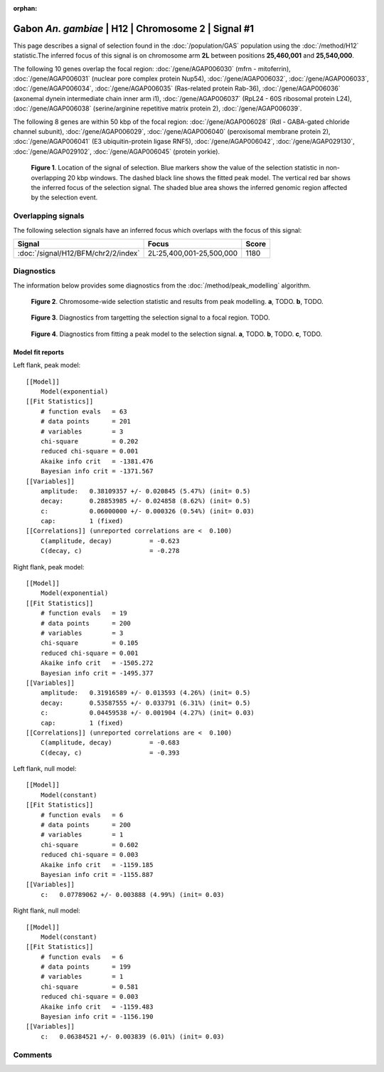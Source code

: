 :orphan:

Gabon *An. gambiae* | H12 | Chromosome 2 | Signal #1
================================================================================



This page describes a signal of selection found in the
:doc:`/population/GAS` population using the
:doc:`/method/H12` statistic.The inferred focus of this signal is on chromosome arm
**2L** between positions **25,460,001** and
**25,540,000**.




The following 10 genes overlap the focal region: :doc:`/gene/AGAP006030` (mfrn - mitoferrin),  :doc:`/gene/AGAP006031` (nuclear pore complex protein Nup54),  :doc:`/gene/AGAP006032`,  :doc:`/gene/AGAP006033`,  :doc:`/gene/AGAP006034`,  :doc:`/gene/AGAP006035` (Ras-related protein Rab-36),  :doc:`/gene/AGAP006036` (axonemal dynein intermediate chain inner arm i1),  :doc:`/gene/AGAP006037` (RpL24 - 60S ribosomal protein L24),  :doc:`/gene/AGAP006038` (serine/arginine repetitive matrix protein 2),  :doc:`/gene/AGAP006039`.




The following 8 genes are within 50 kbp of the focal
region: :doc:`/gene/AGAP006028` (Rdl - GABA-gated chloride channel subunit),  :doc:`/gene/AGAP006029`,  :doc:`/gene/AGAP006040` (peroxisomal membrane protein 2),  :doc:`/gene/AGAP006041` (E3 ubiquitin-protein ligase RNF5),  :doc:`/gene/AGAP006042`,  :doc:`/gene/AGAP029130`,  :doc:`/gene/AGAP029102`,  :doc:`/gene/AGAP006045` (protein yorkie).


.. figure:: peak_location.png
    :alt: signal location

    **Figure 1**. Location of the signal of selection. Blue markers show the
    value of the selection statistic in non-overlapping 20 kbp windows. The
    dashed black line shows the fitted peak model. The vertical red bar shows
    the inferred focus of the selection signal. The shaded blue area shows the
    inferred genomic region affected by the selection event.

Overlapping signals
-------------------



The following selection signals have an inferred focus which overlaps with the
focus of this signal:

.. cssclass:: table-hover
.. csv-table::
    :widths: auto
    :header: Signal, Focus, Score

    :doc:`/signal/H12/BFM/chr2/2/index`,"2L:25,400,001-25,500,000",1180
    



Diagnostics
-----------

The information below provides some diagnostics from the
:doc:`/method/peak_modelling` algorithm.

.. figure:: peak_context.png

    **Figure 2**. Chromosome-wide selection statistic and results from peak
    modelling. **a**, TODO. **b**, TODO.

.. figure:: peak_targetting.png

    **Figure 3**. Diagnostics from targetting the selection signal to a focal
    region. TODO.

.. figure:: peak_fit.png

    **Figure 4**. Diagnostics from fitting a peak model to the selection signal.
    **a**, TODO. **b**, TODO. **c**, TODO.

Model fit reports
~~~~~~~~~~~~~~~~~

Left flank, peak model::

    [[Model]]
        Model(exponential)
    [[Fit Statistics]]
        # function evals   = 63
        # data points      = 201
        # variables        = 3
        chi-square         = 0.202
        reduced chi-square = 0.001
        Akaike info crit   = -1381.476
        Bayesian info crit = -1371.567
    [[Variables]]
        amplitude:   0.38109357 +/- 0.020845 (5.47%) (init= 0.5)
        decay:       0.28853985 +/- 0.024858 (8.62%) (init= 0.5)
        c:           0.06000000 +/- 0.000326 (0.54%) (init= 0.03)
        cap:         1 (fixed)
    [[Correlations]] (unreported correlations are <  0.100)
        C(amplitude, decay)          = -0.623 
        C(decay, c)                  = -0.278 


Right flank, peak model::

    [[Model]]
        Model(exponential)
    [[Fit Statistics]]
        # function evals   = 19
        # data points      = 200
        # variables        = 3
        chi-square         = 0.105
        reduced chi-square = 0.001
        Akaike info crit   = -1505.272
        Bayesian info crit = -1495.377
    [[Variables]]
        amplitude:   0.31916589 +/- 0.013593 (4.26%) (init= 0.5)
        decay:       0.53587555 +/- 0.033791 (6.31%) (init= 0.5)
        c:           0.04459538 +/- 0.001904 (4.27%) (init= 0.03)
        cap:         1 (fixed)
    [[Correlations]] (unreported correlations are <  0.100)
        C(amplitude, decay)          = -0.683 
        C(decay, c)                  = -0.393 


Left flank, null model::

    [[Model]]
        Model(constant)
    [[Fit Statistics]]
        # function evals   = 6
        # data points      = 200
        # variables        = 1
        chi-square         = 0.602
        reduced chi-square = 0.003
        Akaike info crit   = -1159.185
        Bayesian info crit = -1155.887
    [[Variables]]
        c:   0.07789062 +/- 0.003888 (4.99%) (init= 0.03)


Right flank, null model::

    [[Model]]
        Model(constant)
    [[Fit Statistics]]
        # function evals   = 6
        # data points      = 199
        # variables        = 1
        chi-square         = 0.581
        reduced chi-square = 0.003
        Akaike info crit   = -1159.483
        Bayesian info crit = -1156.190
    [[Variables]]
        c:   0.06384521 +/- 0.003839 (6.01%) (init= 0.03)


Comments
--------

.. raw:: html

    <div id="disqus_thread"></div>
    <script>
    (function() { // DON'T EDIT BELOW THIS LINE
    var d = document, s = d.createElement('script');
    s.src = 'https://agam-selection-atlas.disqus.com/embed.js';
    s.setAttribute('data-timestamp', +new Date());
    (d.head || d.body).appendChild(s);
    })();
    </script>
    <noscript>Please enable JavaScript to view the <a href="https://disqus.com/?ref_noscript">comments powered by Disqus.</a></noscript>
